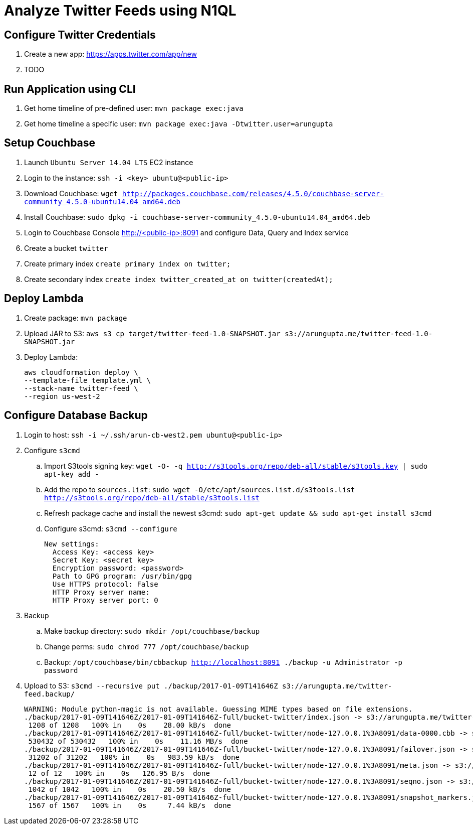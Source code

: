 = Analyze Twitter Feeds using N1QL

== Configure Twitter Credentials

. Create a new app: https://apps.twitter.com/app/new
. TODO

== Run Application using CLI

. Get home timeline of pre-defined user: `mvn package exec:java`
. Get home timeline a specific user: `mvn package exec:java -Dtwitter.user=arungupta`

== Setup Couchbase

. Launch `Ubuntu Server 14.04 LTS` EC2 instance
. Login to the instance: `ssh -i <key> ubuntu@<public-ip>`
. Download Couchbase: `wget http://packages.couchbase.com/releases/4.5.0/couchbase-server-community_4.5.0-ubuntu14.04_amd64.deb`
. Install Couchbase: `sudo dpkg -i couchbase-server-community_4.5.0-ubuntu14.04_amd64.deb`
. Login to Couchbase Console http://<public-ip>:8091 and configure Data, Query and Index service
. Create a bucket `twitter`
. Create primary index `create primary index on twitter;`
. Create secondary index `create index twitter_created_at on twitter(createdAt);`

== Deploy Lambda

. Create package: `mvn package`
. Upload JAR to S3: `aws s3 cp target/twitter-feed-1.0-SNAPSHOT.jar s3://arungupta.me/twitter-feed-1.0-SNAPSHOT.jar`
. Deploy Lambda:
+
```
aws cloudformation deploy \
--template-file template.yml \
--stack-name twitter-feed \
--region us-west-2
```

== Configure Database Backup

. Login to host: `ssh -i ~/.ssh/arun-cb-west2.pem ubuntu@<public-ip>`
. Configure `s3cmd`
.. Import S3tools signing key: `wget -O- -q http://s3tools.org/repo/deb-all/stable/s3tools.key | sudo apt-key add -`
.. Add the repo to `sources.list`: `sudo wget -O/etc/apt/sources.list.d/s3tools.list http://s3tools.org/repo/deb-all/stable/s3tools.list`
.. Refresh package cache and install the newest s3cmd: `sudo apt-get update && sudo apt-get install s3cmd`
.. Configure s3cmd: `s3cmd --configure`
+
```
New settings:
  Access Key: <access key>
  Secret Key: <secret key>
  Encryption password: <password>
  Path to GPG program: /usr/bin/gpg
  Use HTTPS protocol: False
  HTTP Proxy server name: 
  HTTP Proxy server port: 0
```
+
. Backup
.. Make backup directory: `sudo mkdir /opt/couchbase/backup`
.. Change perms: `sudo chmod 777 /opt/couchbase/backup`
.. Backup: `/opt/couchbase/bin/cbbackup http://localhost:8091 ./backup -u Administrator -p password`
. Upload to S3: `s3cmd --recursive put ./backup/2017-01-09T141646Z s3://arungupta.me/twitter-feed.backup/`
+
```
WARNING: Module python-magic is not available. Guessing MIME types based on file extensions.
./backup/2017-01-09T141646Z/2017-01-09T141646Z-full/bucket-twitter/index.json -> s3://arungupta.me/twitter-feed.backup/2017-01-09T141646Z/2017-01-09T141646Z-full/bucket-twitter/index.json  [1 of 6]
 1208 of 1208   100% in    0s    28.00 kB/s  done
./backup/2017-01-09T141646Z/2017-01-09T141646Z-full/bucket-twitter/node-127.0.0.1%3A8091/data-0000.cbb -> s3://arungupta.me/twitter-feed.backup/2017-01-09T141646Z/2017-01-09T141646Z-full/bucket-twitter/node-127.0.0.1%3A8091/data-0000.cbb  [2 of 6]
 530432 of 530432   100% in    0s    11.16 MB/s  done
./backup/2017-01-09T141646Z/2017-01-09T141646Z-full/bucket-twitter/node-127.0.0.1%3A8091/failover.json -> s3://arungupta.me/twitter-feed.backup/2017-01-09T141646Z/2017-01-09T141646Z-full/bucket-twitter/node-127.0.0.1%3A8091/failover.json  [3 of 6]
 31202 of 31202   100% in    0s   983.59 kB/s  done
./backup/2017-01-09T141646Z/2017-01-09T141646Z-full/bucket-twitter/node-127.0.0.1%3A8091/meta.json -> s3://arungupta.me/twitter-feed.backup/2017-01-09T141646Z/2017-01-09T141646Z-full/bucket-twitter/node-127.0.0.1%3A8091/meta.json  [4 of 6]
 12 of 12   100% in    0s   126.95 B/s  done
./backup/2017-01-09T141646Z/2017-01-09T141646Z-full/bucket-twitter/node-127.0.0.1%3A8091/seqno.json -> s3://arungupta.me/twitter-feed.backup/2017-01-09T141646Z/2017-01-09T141646Z-full/bucket-twitter/node-127.0.0.1%3A8091/seqno.json  [5 of 6]
 1042 of 1042   100% in    0s    20.50 kB/s  done
./backup/2017-01-09T141646Z/2017-01-09T141646Z-full/bucket-twitter/node-127.0.0.1%3A8091/snapshot_markers.json -> s3://arungupta.me/twitter-feed.backup/2017-01-09T141646Z/2017-01-09T141646Z-full/bucket-twitter/node-127.0.0.1%3A8091/snapshot_markers.json  [6 of 6]
 1567 of 1567   100% in    0s     7.44 kB/s  done
```

